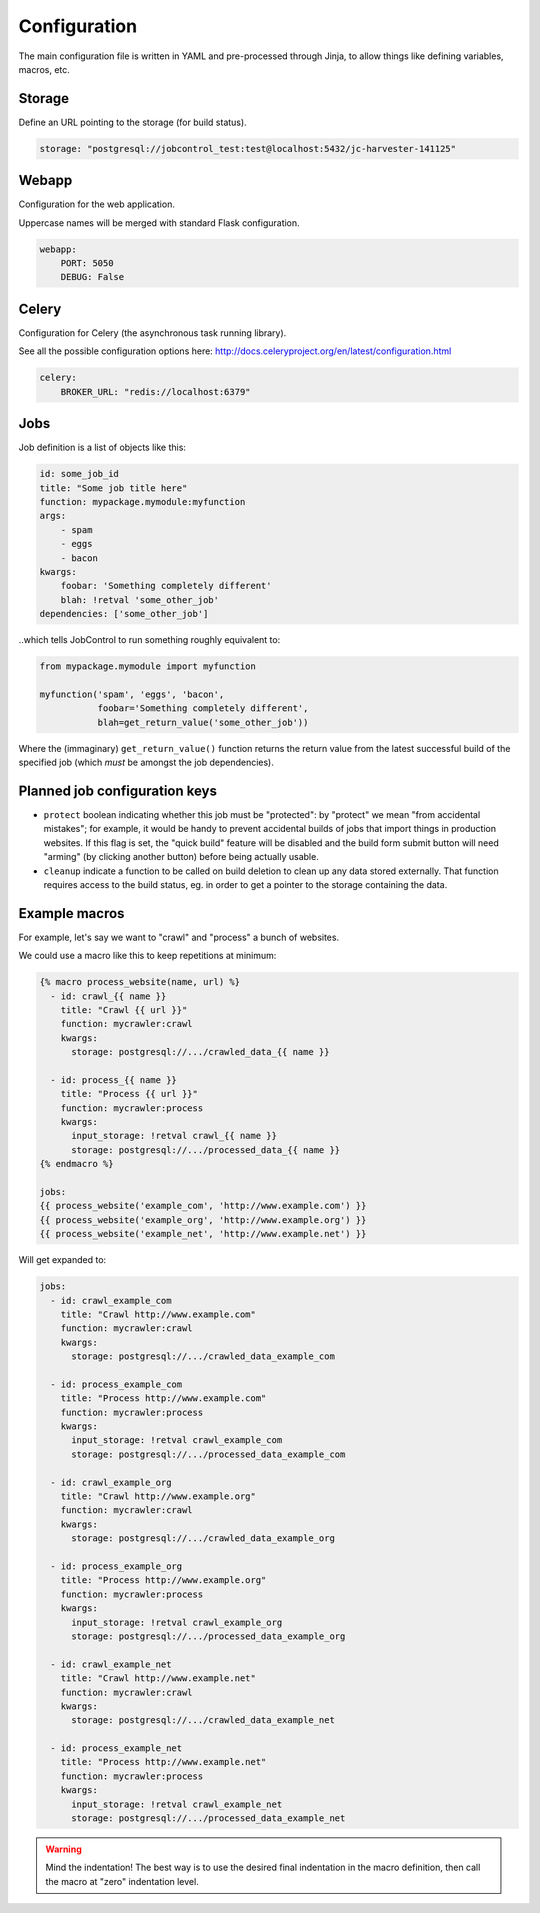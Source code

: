 Configuration
#############

The main configuration file is written in YAML and pre-processed
through Jinja, to allow things like defining variables, macros, etc.


Storage
=======

Define an URL pointing to the storage (for build status).

.. code-block:: yaml

    storage: "postgresql://jobcontrol_test:test@localhost:5432/jc-harvester-141125"

Webapp
======

Configuration for the web application.

Uppercase names will be merged with standard Flask configuration.


.. code-block:: yaml

    webapp:
        PORT: 5050
        DEBUG: False


Celery
======

Configuration for Celery (the asynchronous task running library).

See all the possible configuration options here:
http://docs.celeryproject.org/en/latest/configuration.html


.. code-block:: yaml

    celery:
        BROKER_URL: "redis://localhost:6379"


Jobs
====

Job definition is a list of objects like this:

.. code-block:: yaml

    id: some_job_id
    title: "Some job title here"
    function: mypackage.mymodule:myfunction
    args:
        - spam
        - eggs
        - bacon
    kwargs:
        foobar: 'Something completely different'
        blah: !retval 'some_other_job'
    dependencies: ['some_other_job']

..which tells JobControl to run something roughly equivalent to:

.. code-block:: python

    from mypackage.mymodule import myfunction

    myfunction('spam', 'eggs', 'bacon',
               foobar='Something completely different',
               blah=get_return_value('some_other_job'))

Where the (immaginary) ``get_return_value()`` function returns the return
value from the latest successful build of the specified job (which *must*
be amongst the job dependencies).


Planned job configuration keys
==============================

- ``protect`` boolean indicating whether this job must be "protected":
  by "protect" we mean "from accidental mistakes"; for example, it would
  be handy to prevent accidental builds of jobs that import things in
  production websites. If this flag is set, the "quick build" feature
  will be disabled and the build form submit button will need "arming"
  (by clicking another button) before being actually usable.

- ``cleanup`` indicate a function to be called on build deletion to clean up
  any data stored externally. That function requires access to the build
  status, eg. in order to get a pointer to the storage containing the data.


Example macros
==============

For example, let's say we want to "crawl" and "process" a bunch of websites.

We could use a macro like this to keep repetitions at minimum:

.. code-block:: jinja

    {% macro process_website(name, url) %}
      - id: crawl_{{ name }}
        title: "Crawl {{ url }}"
        function: mycrawler:crawl
        kwargs:
          storage: postgresql://.../crawled_data_{{ name }}

      - id: process_{{ name }}
        title: "Process {{ url }}"
        function: mycrawler:process
        kwargs:
          input_storage: !retval crawl_{{ name }}
          storage: postgresql://.../processed_data_{{ name }}
    {% endmacro %}

    jobs:
    {{ process_website('example_com', 'http://www.example.com') }}
    {{ process_website('example_org', 'http://www.example.org') }}
    {{ process_website('example_net', 'http://www.example.net') }}

Will get expanded to:

.. code-block:: yaml

    jobs:
      - id: crawl_example_com
        title: "Crawl http://www.example.com"
        function: mycrawler:crawl
        kwargs:
          storage: postgresql://.../crawled_data_example_com

      - id: process_example_com
        title: "Process http://www.example.com"
        function: mycrawler:process
        kwargs:
          input_storage: !retval crawl_example_com
          storage: postgresql://.../processed_data_example_com

      - id: crawl_example_org
        title: "Crawl http://www.example.org"
        function: mycrawler:crawl
        kwargs:
          storage: postgresql://.../crawled_data_example_org

      - id: process_example_org
        title: "Process http://www.example.org"
        function: mycrawler:process
        kwargs:
          input_storage: !retval crawl_example_org
          storage: postgresql://.../processed_data_example_org

      - id: crawl_example_net
        title: "Crawl http://www.example.net"
        function: mycrawler:crawl
        kwargs:
          storage: postgresql://.../crawled_data_example_net

      - id: process_example_net
        title: "Process http://www.example.net"
        function: mycrawler:process
        kwargs:
          input_storage: !retval crawl_example_net
          storage: postgresql://.../processed_data_example_net

.. warning::

   Mind the indentation! The best way is to use the desired final indentation
   in the macro definition, then call the macro at "zero" indentation level.
